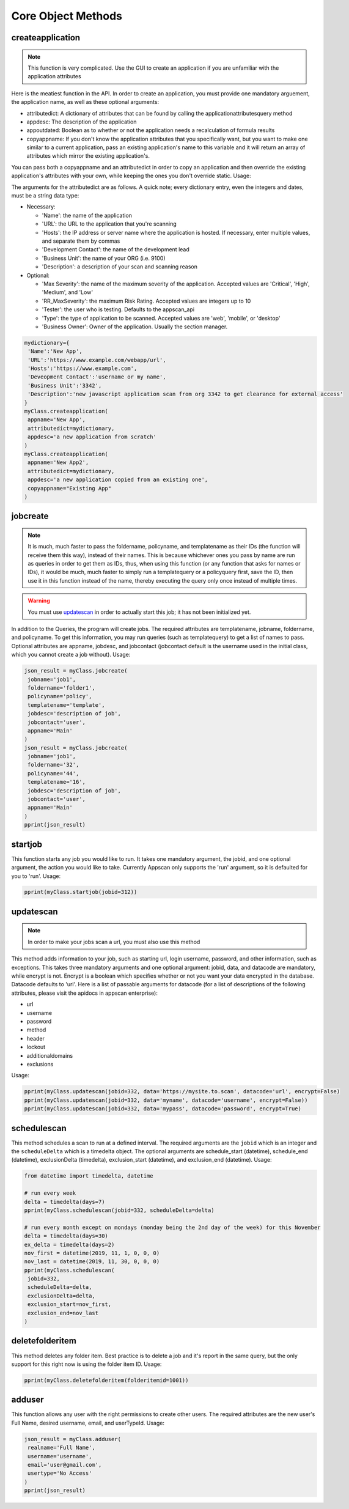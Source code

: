 Core Object Methods
===================

createapplication
-----------------

.. note::
    This function is very complicated. Use the GUI to create an application if you are unfamiliar with the application attributes


Here is the meatiest function in the API. In order to create an application, you must provide one mandatory arguement, the application name, as well as these optional arguments:


* attributedict: A dictionary of attributes that can be found by calling the applicationattributesquery method
* appdesc: The description of the application
* appoutdated: Boolean as to whether or not the application needs a recalculation of formula results
* copyappname: If you don't know the application attributes that you specifically want, but you want to make one similar to a current application, pass an existing application's name to this variable and it will return an array of attributes which mirror the existing application's.

You can pass both a copyappname and an attributedict in order to copy an application and then override the existing application's attributes with your own, while keeping the ones you don't override static. Usage:

The arguments for the attributedict are as follows. A quick note; every dictionary entry, even the integers and dates, must be a string data type:


* Necessary:

  * 'Name': the name of the application
  * 'URL': the URL to the application that you're scanning
  * 'Hosts': the IP address or server name where the application is hosted. If necessary, enter multiple values, and separate them by commas
  * 'Development Contact': the name of the development lead
  * 'Business Unit': the name of your ORG (i.e. 9100)
  * 'Description': a description of your scan and scanning reason

* Optional:

  * 'Max Severity': the name of the maximum severity of the application. Accepted values are 'Critical', 'High', 'Medium', and 'Low'
  * 'RR_MaxSeverity': the maximum Risk Rating. Accepted values are integers up to 10
  * 'Tester': the user who is testing. Defaults to the appscan_api
  * 'Type': the type of application to be scanned. Accepted values are 'web', 'mobile', or 'desktop'
  * 'Business Owner': Owner of the application. Usually the section manager.

.. code-block:: python

   mydictionary={
    'Name':'New App',
    'URL':'https://www.example.com/webapp/url',
    'Hosts':'https://www.example.com',
    'Deveopment Contact':'username or my name',
    'Business Unit':'3342',
    'Description':'new javascript application scan from org 3342 to get clearance for external access'
   }
   myClass.createapplication(
    appname='New App',
    attributedict=mydictionary,
    appdesc='a new application from scratch'
   )
   myClass.createapplication(
    appname='New App2',
    attributedict=mydictionary,
    appdesc='a new application copied from an existing one',
    copyappname="Existing App"
   )


jobcreate
---------

.. note::
    It is much, much faster to pass the foldername, policyname, and templatename as their IDs (the function will receive them this way), instead of their names. This is because whichever ones you pass by name are run as queries in order to get them as IDs, thus, when using this function (or any function that asks for names or IDs), it would be much, much faster to simply run a templatequery or a policyquery first, save the ID, then use it in this function instead of the name, thereby executing the query only once instead of multiple times.

.. warning::
    You must use `updatescan`_ in order to actually start this job; it has not been initialized yet.

In addition to the Queries, the program will create jobs. The required attributes are templatename, jobname, foldername, and policyname. To get this information, you may run queries (such as templatequery) to get a list of names to pass. Optional attributes are appname, jobdesc, and jobcontact (jobcontact default is the username used in the initial class, which you cannot create a job without). Usage:

.. code-block:: python

   json_result = myClass.jobcreate(
    jobname='job1',
    foldername='folder1',
    policyname='policy',
    templatename='template',
    jobdesc='description of job',
    jobcontact='user',
    appname='Main'
   )
   json_result = myClass.jobcreate(
    jobname='job1',
    foldername='32',
    policyname='44',
    templatename='16',
    jobdesc='description of job',
    jobcontact='user',
    appname='Main'
   )
   pprint(json_result)

startjob
--------

This function starts any job you would like to run. It takes one mandatory argument, the jobid, and one optional argument, the action you would like to take. Currently Appscan only supports the 'run' argument, so it is defaulted for you to 'run'. Usage:

.. code-block:: python

   pprint(myClass.startjob(jobid=312))

updatescan
----------

.. note::
    In order to make your jobs scan a url, you must also use this method

This method adds information to your job, such as starting url, login username, password, and other information, such as exceptions. This takes three mandatory arguments and one optional argument: jobid, data, and datacode are mandatory, while encrypt is not. Encrypt is a boolean which specifies whether or not you want your data encrypted in the database. Datacode defaults to 'url'. Here is a list of passable arguments for datacode (for a list of descriptions of the following attributes, please visit the apidocs in appscan enterprise):


* url
* username
* password
* method
* header
* lockout
* additionaldomains
* exclusions

Usage:

.. code-block:: python

   pprint(myClass.updatescan(jobid=332, data='https://mysite.to.scan', datacode='url', encrypt=False)
   pprint(myClass.updatescan(jobid=332, data='myname', datacode='username', encrypt=False))
   pprint(myClass.updatescan(jobid=332, data='mypass', datacode='password', encrypt=True)

schedulescan
------------

This method schedules a scan to run at a defined interval. The required arguments are the ``jobid`` which is an integer and the ``scheduleDelta`` which is a timedelta object. The optional arguments are schedule_start (datetime), schedule_end (datetime), exclusionDelta (timedelta), exclusion_start (datetime), and exclusion_end (datetime). Usage:

.. code-block:: python

   from datetime import timedelta, datetime

   # run every week
   delta = timedelta(days=7)
   pprint(myClass.schedulescan(jobid=332, scheduleDelta=delta)

   # run every month except on mondays (monday being the 2nd day of the week) for this November
   delta = timedelta(days=30)
   ex_delta = timedelta(days=2)
   nov_first = datetime(2019, 11, 1, 0, 0, 0)
   nov_last = datetime(2019, 11, 30, 0, 0, 0)
   pprint(myClass.schedulescan(
    jobid=332,
    scheduleDelta=delta,
    exclusionDelta=delta,
    exclusion_start=nov_first,
    exclusion_end=nov_last
   )

deletefolderitem
----------------

This method deletes any folder item. Best practice is to delete a job and it's report in the same query, but the only support for this right now is using the folder item ID. Usage:

.. code-block:: python

   pprint(myClass.deletefolderitem(folderitemid=1001))

adduser
-------

This function allows any user with the right permissions to create other users. The required attributes are the new user's Full Name, desired username, email, and userTypeId. Usage:

.. code-block:: python

   json_result = myClass.adduser(
    realname='Full Name',
    username='username',
    email='user@gmail.com',
    usertype='No Access'
   )
   pprint(json_result)
